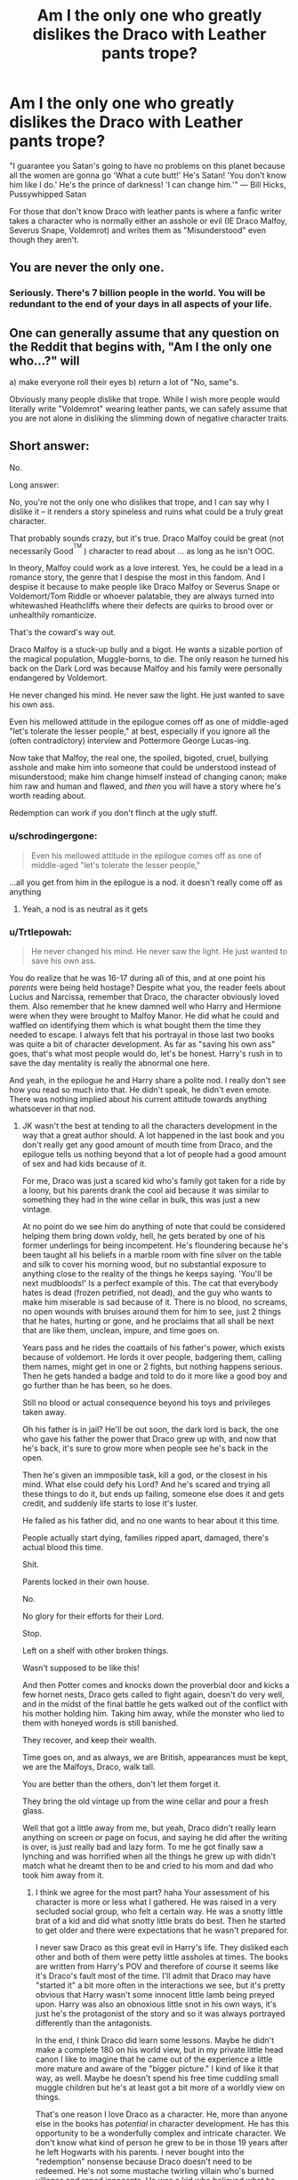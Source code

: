 #+TITLE: Am I the only one who greatly dislikes the Draco with Leather pants trope?

* Am I the only one who greatly dislikes the Draco with Leather pants trope?
:PROPERTIES:
:Author: flingerdinger
:Score: 8
:DateUnix: 1478154360.0
:DateShort: 2016-Nov-03
:END:
"I guarantee you Satan's going to have no problems on this planet because all the women are gonna go 'What a cute butt!' He's Satan! 'You don't know him like I do.' He's the prince of darkness! 'I can change him.'" --- Bill Hicks, Pussywhipped Satan

For those that don't know Draco with leather pants is where a fanfic writer takes a character who is normally either an asshole or evil (IE Draco Malfoy, Severus Snape, Voldemrot) and writes them as "Misunderstood" even though they aren't.


** You are never the only one.
:PROPERTIES:
:Author: Faeriniel
:Score: 12
:DateUnix: 1478157457.0
:DateShort: 2016-Nov-03
:END:

*** Seriously. There's 7 billion people in the world. You will be redundant to the end of your days in all aspects of your life.
:PROPERTIES:
:Author: Averant
:Score: 10
:DateUnix: 1478209317.0
:DateShort: 2016-Nov-04
:END:


** One can generally assume that any question on the Reddit that begins with, "Am I the only one who...?" will

a) make everyone roll their eyes b) return a lot of "No, same"s.

Obviously many people dislike that trope. While I wish more people would literally write "Voldemrot" wearing leather pants, we can safely assume that you are not alone in disliking the slimming down of negative character traits.
:PROPERTIES:
:Score: 13
:DateUnix: 1478179338.0
:DateShort: 2016-Nov-03
:END:


** Short answer:

No.

Long answer:

No, you're not the only one who dislikes that trope, and I can say why I dislike it -- it renders a story spineless and ruins what could be a truly great character.

That probably sounds crazy, but it's true. Draco Malfoy could be great (not necessarily Good^{^{TM}} ) character to read about ... as long as he isn't OOC.

In theory, Malfoy could work as a love interest. Yes, he could be a lead in a romance story, the genre that I despise the most in this fandom. And I despise it because to make people like Draco Malfoy or Severus Snape or Voldemort/Tom Riddle or whoever palatable, they are always turned into whitewashed Heathcliffs where their defects are quirks to brood over or unhealthily romanticize.

That's the coward's way out.

Draco Malfoy is a stuck-up bully and a bigot. He wants a sizable portion of the magical population, Muggle-borns, to die. The only reason he turned his back on the Dark Lord was because Malfoy and his family were personally endangered by Voldemort.

He never changed his mind. He never saw the light. He just wanted to save his own ass.

Even his mellowed attitude in the epilogue comes off as one of middle-aged "let's tolerate the lesser people," at best, especially if you ignore all the (often contradictory) interview and Pottermore George Lucas-ing.

Now take that Malfoy, the real one, the spoiled, bigoted, cruel, bullying asshole and make him into someone that could be understood instead of misunderstood; make him change himself instead of changing canon; make him raw and human and flawed, and /then/ you will have a story where he's worth reading about.

Redemption can work if you don't flinch at the ugly stuff.
:PROPERTIES:
:Author: mistermisstep
:Score: 16
:DateUnix: 1478200388.0
:DateShort: 2016-Nov-03
:END:

*** u/schrodingergone:
#+begin_quote
  Even his mellowed attitude in the epilogue comes off as one of middle-aged "let's tolerate the lesser people,"
#+end_quote

...all you get from him in the epilogue is a nod. it doesn't really come off as anything
:PROPERTIES:
:Author: schrodingergone
:Score: 8
:DateUnix: 1478207116.0
:DateShort: 2016-Nov-04
:END:

**** Yeah, a nod is as neutral as it gets
:PROPERTIES:
:Author: boomberrybella
:Score: 2
:DateUnix: 1478217725.0
:DateShort: 2016-Nov-04
:END:


*** u/Trtlepowah:
#+begin_quote
  He never changed his mind. He never saw the light. He just wanted to save his own ass.
#+end_quote

You do realize that he was 16-17 during all of this, and at one point his /parents/ were being held hostage? Despite what you, the reader feels about Lucius and Narcissa, remember that Draco, the character obviously loved them. Also remember that he knew damned well who Harry and Hermione were when they were brought to Malfoy Manor. He did what he could and waffled on identifying them which is what bought them the time they needed to escape. I always felt that his portrayal in those last two books was quite a bit of character development. As far as "saving his own ass" goes, that's what most people would do, let's be honest. Harry's rush in to save the day mentality is really the abnormal one here.

And yeah, in the epilogue he and Harry share a polite nod. I really don't see how you read so much into that. He didn't speak, he didn't even emote. There was nothing implied about his current attitude towards anything whatsoever in that nod.
:PROPERTIES:
:Author: Trtlepowah
:Score: 6
:DateUnix: 1478226036.0
:DateShort: 2016-Nov-04
:END:

**** JK wasn't the best at tending to all the characters development in the way that a great author should. A lot happened in the last book and you don't really get any good amount of mouth time from Draco, and the epilogue tells us nothing beyond that a lot of people had a good amount of sex and had kids because of it.

For me, Draco was just a scared kid who's family got taken for a ride by a loony, but his parents drank the cool aid because it was similar to something they had in the wine cellar in bulk, this was just a new vintage.

At no point do we see him do anything of note that could be considered helping them bring down voldy, hell, he gets berated by one of his former underlings for being incompetent. He's floundering because he's been taught all his beliefs in a marble room with fine silver on the table and silk to cover his morning wood, but no substantial exposure to anything close to the reality of the things he keeps saying. 'You'll be next mudbloods!' Is a perfect example of this. The cat that everybody hates is dead (frozen petrified, not dead), and the guy who wants to make him miserable is sad because of it. There is no blood, no screams, no open wounds with bruises around them for him to see, just 2 things that he hates, hurting or gone, and he proclaims that all shall be next that are like them, unclean, impure, and time goes on.

Years pass and he rides the coattails of his father's power, which exists because of voldemort. He lords it over people, badgering them, calling them names, might get in one or 2 fights, but nothing happens serious. Then he gets handed a badge and told to do it more like a good boy and go further than he has been, so he does.

Still no blood or actual consequence beyond his toys and privileges taken away.

Oh his father is in jail? He'll be out soon, the dark lord is back, the one who gave his father the power that Draco grew up with, and now that he's back, it's sure to grow more when people see he's back in the open.

Then he's given an immposible task, kill a god, or the closest in his mind. What else could defy his Lord? And he's scared and trying all these things to do it, but ends up failing, someone else does it and gets credit, and suddenly life starts to lose it's luster.

He failed as his father did, and no one wants to hear about it this time.

People actually start dying, families ripped apart, damaged, there's actual blood this time.

Shit.

Parents locked in their own house.

No.

No glory for their efforts for their Lord.

Stop.

Left on a shelf with other broken things.

Wasn't supposed to be like this!

And then Potter comes and knocks down the proverbial door and kicks a few hornet nests, Draco gets called to fight again, doesn't do very well, and in the midst of the final battle he gets walked out of the conflict with his mother holding him. Taking him away, while the monster who lied to them with honeyed words is still banished.

They recover, and keep their wealth.

Time goes on, and as always, we are British, appearances must be kept, we are the Malfoys, Draco, walk tall.

You are better than the others, don't let them forget it.

They bring the old vintage up from the wine cellar and pour a fresh glass.

Well that got a little away from me, but yeah, Draco didn't really learn anything on screen or page on focus, and saying he did after the writing is over, is just really bad and lazy form. To me he got finally saw a lynching and was horrified when all the things he grew up with didn't match what he dreamt then to be and cried to his mom and dad who took him away from it.
:PROPERTIES:
:Author: Epwydadlan1
:Score: 11
:DateUnix: 1478236066.0
:DateShort: 2016-Nov-04
:END:

***** I think we agree for the most part? haha Your assessment of his character is more or less what I gathered. He was raised in a very secluded social group, who felt a certain way. He was a snotty little brat of a kid and did what snotty little brats do best. Then he started to get older and there were expectations that he wasn't prepared for.

I never saw Draco as this great evil in Harry's life. They disliked each other and both of them were petty little assholes at times. The books are written from Harry's POV and therefore of course it seems like it's Draco's fault most of the time. I'll admit that Draco may have "started it" a bit more often in the interactions we see, but it's pretty obvious that Harry wasn't some innocent little lamb being preyed upon. Harry was also an obnoxious little snot in his own ways, it's just he's the protagonist of the story and so it was always portrayed differently than the antagonists.

In the end, I think Draco did learn some lessons. Maybe he didn't make a complete 180 on his world view, but in my private little head canon I like to imagine that he came out of the experience a little more mature and aware of the "bigger picture." I kind of like it that way, as well. Maybe he doesn't spend his free time cuddling small muggle children but he's at least got a bit more of a worldly view on things.

That's one reason I love Draco as a character. He, more than anyone else in the books has /potential/ in character development. He has this opportunity to be a wonderfully complex and intricate character. We don't know what kind of person he grew to be in those 19 years after he left Hogwarts with his parents. I never bought into the "redemption" nonsense because Draco doesn't need to be redeemed. He's not some mustache twirling villain who's burned villages and raped innocents. He was a kid who believed what he was taught without questioning, and then learned a hard lesson as a result. I don't think he'd ever become what a lot of people consider a "good guy." He'd always have that edge, that aloofness, that deep-seated desire to be better than others because when you're raised with a particular view on life it's really difficult to shake, even if you know it's wrong. In my imagination I see him softening his views on muggleborns and muggles in general, but still not jumping full in on the love-fest, so to speak. An "I can live alongside them, but that doesn't mean I'm going to be best friends with one" sort of attitude.

But yes, Draco is a much better character when the author isn't treating him as evil incarnate OR making him morph into some bleeding heart cuddle bunny because he 'saw the Light' or some nonsense.
:PROPERTIES:
:Author: Trtlepowah
:Score: 2
:DateUnix: 1478283951.0
:DateShort: 2016-Nov-04
:END:


***** Yup that's pretty much it, but at a certain age that just makes him quite pathetic.

At least intellectually he he should be able to make the connection to the real world at some point (even if he doesn't understand pain, suffering, etc on an emotional/instinctual level), but it never seems like he does. When innocent bystanders like Cedric Diggory (who could and should be a great asset to wizarding bloodlines - he's a champion after all) get murdered by that psychopath it should mean something... but he never catches on.
:PROPERTIES:
:Author: Deathcrow
:Score: 1
:DateUnix: 1478268370.0
:DateShort: 2016-Nov-04
:END:

****** Oh he is very much pathetic by the end of the books, he hasn't really done anything to make him develop, he's just the spoiled kid who got kicked in the mouth and is confused by what the sensations that his body is sending him and reeling from the shock of it and not sure what to do as he doesn't seem to have the sense of self needed to make the decision as to how he should react to them.

I very much enjoy when an author takes the challenge of expanding on his development and actually makes him think about it all.

What I do not like is when someone gives him a long ass lecture about why all of his beliefs are wrong, mary sue style, and he does a 180 on his way of viewing things. It ruins the entire story and the author should stop writing that fic and realize they are writing trash when they do what is equivalent to pulling back the curtain and yelling at the audience. It is bad and lazy writing.
:PROPERTIES:
:Author: Epwydadlan1
:Score: 2
:DateUnix: 1478272201.0
:DateShort: 2016-Nov-04
:END:

******* u/Deathcrow:
#+begin_quote
  What I do not like is when someone gives him a long ass lecture about why all of his beliefs are wrong, mary sue style, and he does a 180 on his way of viewing things.
#+end_quote

I don't disagree... What's even worse though is just not addressing it at all and making up some bullshit about him being misunderstood or hiding behind appearances and secretly always having been in love with Hermione.

Clearly if you want to write about Draco as a protagonist there needs to be some kind of course correction for his character (no-one wants to read about a racist dumbass protagonist... okay, almost no-one). I think you're on the right track that he needs to be confronted with realities and ripped out of his sheltered existence.
:PROPERTIES:
:Author: Deathcrow
:Score: 1
:DateUnix: 1478275225.0
:DateShort: 2016-Nov-04
:END:

******** If you are going to bring him over to the 'light' sure, or you can give the reasons why and detail them out and make him actually not flinch at their applications, be competent and a little sadistic. He can be a wonderfully dark character depending on how you write him. It's mainly about the balance, if you have more than one competent person on each side with actual power and influence, then you have a story where things get an audience that will stick around to see who walks away alive and bloodied.

Making one side overly competent and the other cartoonishly dumb doesn't do anyone any favors Unless they like to read boring stories where they overcome things without any hardship.
:PROPERTIES:
:Author: Epwydadlan1
:Score: 3
:DateUnix: 1478276991.0
:DateShort: 2016-Nov-04
:END:


** I don't mind it as long as the author does it well and explains it well. Just like any troupe, there are exceptions to the rule. I can tolerate Draco redeemed much more than Snape because Draco really was just a brainwashed kid, but Snape was an adult and an asshole and a terrible teacher. I've never read an LV pairing because the idea alone it's such a turn off I won't even try.
:PROPERTIES:
:Author: gotkate86
:Score: 5
:DateUnix: 1478157760.0
:DateShort: 2016-Nov-03
:END:


** I don't mind it. We have stories where Hermione travels to the past, Harry has harems, and Ron is Literally the Worst Ever. Fics where people have different genders or sexualities. Fics crossed over with different worlds. Why not add sexy, misunderstood Draco to the list?
:PROPERTIES:
:Author: boomberrybella
:Score: 8
:DateUnix: 1478201954.0
:DateShort: 2016-Nov-03
:END:


** Sadly, it's one of the main reasons I avoid a lot of slash fics. I have nothing against slash, although I do find it easier to relate to het fics. But I hate how so many slash fics would twist characters completely on their head and make it so that they were completely misunderstood in canon and are actually really nice people instead of the assholes that they are (and hey many teens are assholes at that age). It would be much better to read about an arrogant, entitled Draco who slowly transforms his attitude to be less of a prick but still retains his core disposition
:PROPERTIES:
:Author: EternalFaII
:Score: 6
:DateUnix: 1478235146.0
:DateShort: 2016-Nov-04
:END:


** What I've never understood about the need to make Draco OOC in order to shoehorn him into a romance (seriously, he's a piece of shit) is that people could literally just use Theodore Nott and not have to write him out of character. Most of what we know about him is also true of Draco:

- Son of a Death Eater

- Slytherin

- Pureblood

The only other things he doesn't have in common with Draco is his mum is dead and he wasn't played by Tom Felton. He's otherwise a blank slate.

Any story that puts Leather Pants on Draco could just substitute Nott with minimal extra work.
:PROPERTIES:
:Author: maxxie10
:Score: 2
:DateUnix: 1478267326.0
:DateShort: 2016-Nov-04
:END:


** Heh, for a moment I thought you were referring to fics where Draco literally wears leather pants (there are many, and I hate most of them).

As for the trope itself...no, not really. In the hands of an excellent author that trope could certainly be spun the right way. I do get what you're saying, though, but in the end it really depends on the talent of the author writing the trope.
:PROPERTIES:
:Author: reinakun
:Score: 3
:DateUnix: 1478215193.0
:DateShort: 2016-Nov-04
:END:


** Agree, taking an evil character and then turn them good because "imperius, misunderstood, drugs/potions, magic, whatever" made them do it is just so annoying.

Happens way to often.
:PROPERTIES:
:Author: Wolf129887
:Score: 1
:DateUnix: 1478251022.0
:DateShort: 2016-Nov-04
:END:


** I want more Draco in leather pants. More, more! I'm still not satisfied.
:PROPERTIES:
:Score: -2
:DateUnix: 1478210458.0
:DateShort: 2016-Nov-04
:END:
